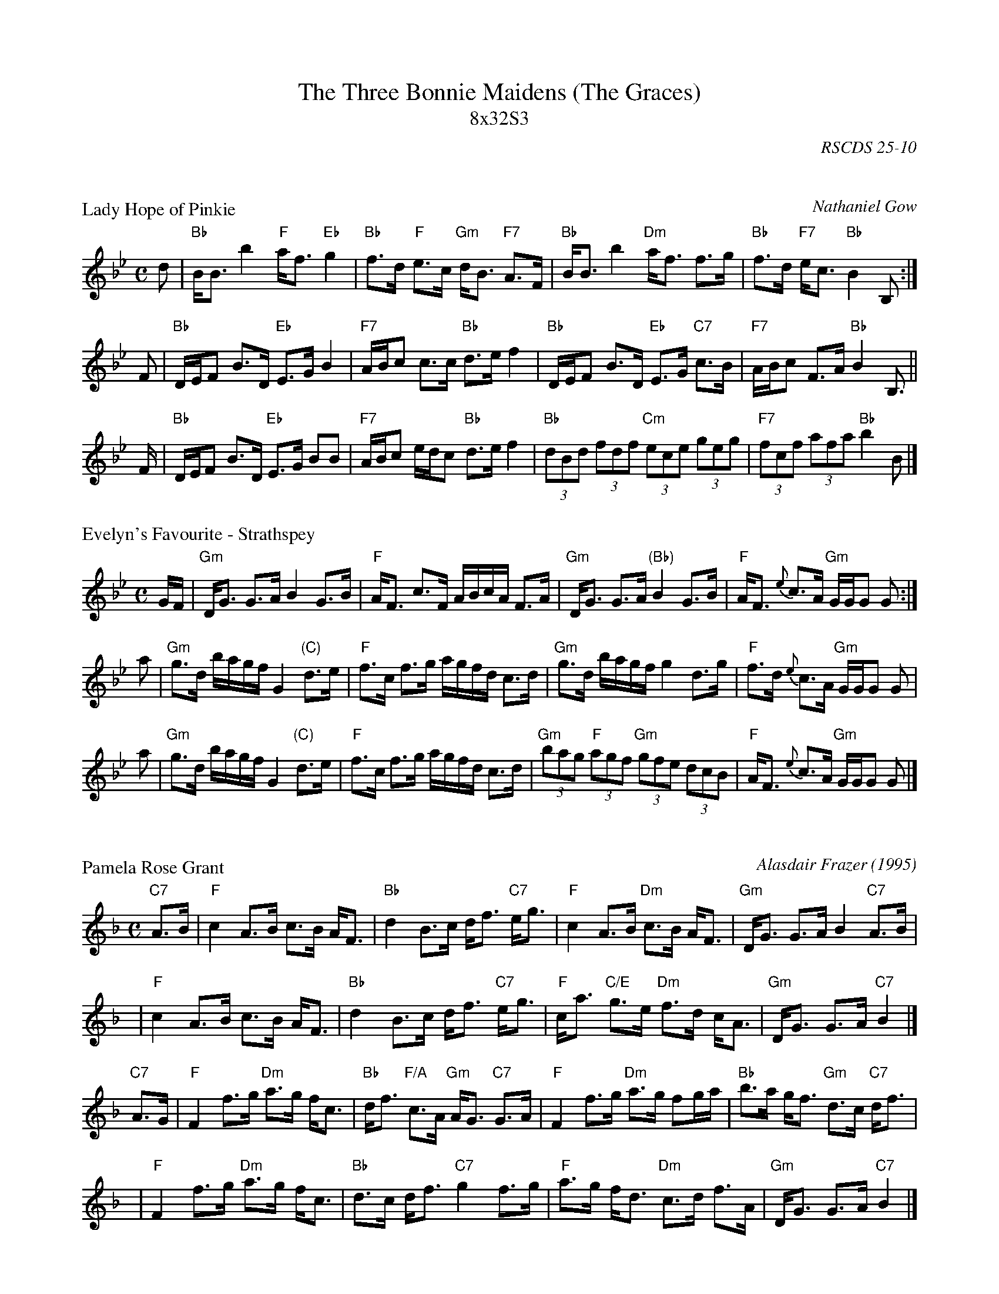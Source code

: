 X: 0
T: The Three Bonnie Maidens (The Graces)
T: 8x32S3
%C: (unknown)
O: RSCDS 25-10
R: strathspey
N: Tune: Lady Hope of Pinkie (Nathaniel Gow)
H: Dance collected by Miss Jenny MacLachlan
Z: 2010 John Chambers <jc:trillian.mit.edu>
M: C
L: 1/16
K:


X: 2510
P: Lady Hope of Pinkie
C: Nathaniel Gow
B: RSCDS 25-10
B: RSCDS "Originally Ours" p.82 #2510
R: strathspey
Z: 2010 John Chambers <jc:trillian.mit.edu>
M: C
L: 1/8
K: Bb
d \
| "Bb"B<B b2 "F"a<f "Eb"g2 | "Bb"f>d "F"e>c "Gm"d<B "F7"A>F \
| "Bb"B<B b2 "Dm"a<f f>g | "Bb"f>d "F7"e<c "Bb"B2 B, :|
F \
| "Bb"D/E/F B>D "Eb"E>G B2 | "F7"A/B/c c>c "Bb"d>e f2 \
| "Bb"D/E/F B>D "Eb"E>G "C7"c>B | "F7"A/B/c F>A "Bb"B2 B,> ||
F \
| "Bb"D/E/F B>D "Eb"E>G BB | "F7"A/B/c e/d/c "Bb"d>e f2 \
| "Bb"(3dBd (3fdf "Cm"(3ece (3geg | "F7"(3fcf (3afa "Bb"b2 B |]


X: 2511
P: Evelyn's Favourite - Strathspey
R: strathspey
S: printed MS with handwritten chords
Z: 2006 John Chambers <jc:trillian.mit.edu>
M: C
L: 1/16
K: Gm
GF \
| "Gm"DG3 G3A B4 G3B | "F"AF3 c3F ABcA F3A \
| "Gm"DG3 G3A "(Bb)"B4 G3B | "F"AF3 {e}c3A "Gm"GGG2 G2 :|
a2 \
| "Gm"g3d bagf G4 "(C)"d3e | "F"f3c f3g agfd c3d \
| "Gm"g3d bagf g4 d3g | "F"f3d {e}c3A "Gm"GGG2 G2 |
a2 \
| "Gm"g3d bagf G4 "(C)"d3e | "F"f3c f3g agfd c3d \
| "Gm"(3b2a2g2 "F"(3a2g2f2 "Gm"(3g2f2e2 (3d2c2B2 | "F"AF3 {e}c3A "Gm"GGG2 G2 |]


X: 2512
P: Pamela Rose Grant
C: Alasdair Frazer (1995)
R: strathspey
N: Written as a wedding gift to a Rose Grant and the Scots singer, Allan MacLeod.
M: C
L: 1/8
K: F
"C7"A>B \
| "F"c2 A>B c>B A<F | "Bb"d2 B>c d<f "C7"e<g \
| "F"c2 A>B "Dm"c>B A<F | "Gm"D<G G>A B2 "C7"A>B |
y4 \
| "F"c2 A>B c>B A<F | "Bb"d2 B>c d<f "C7"e<g \
| "F"c<a "C/E"g>e "Dm"f>d c<A | "Gm"D<G G>A "C7"B2 |]
"C7"A>G \
| "F"F2 f>g "Dm"a>g f<c | "Bb"d<f "F/A"c>A "Gm"A<G "C7"G>A \
| "F"F2 f>g "Dm"a>g fg/a/ | "Bb"b>a g<f "Gm"d>c "C7"d<f |
y4 \
| "F"F2 f>g "Dm"a>g f<c | "Bb"d>c d<f "C7"g2 f>g \
| "F"a>g f<d "Dm"c>d f>A | "Gm"D<G G>A "C7"B2 |]

